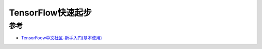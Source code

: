 .. _tensorflow_quickstart:

=========================
TensorFlow快速起步
=========================

参考
=========

- `TensorFoow中文社区-新手入门(基本使用) <http://www.tensorfly.cn/tfdoc/get_started/basic_usage.html>`_
